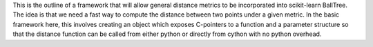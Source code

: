 This is the outline of a framework that will allow general distance metrics to be incorporated into scikit-learn BallTree.  The idea is that we need a fast way to compute the distance between two points under a given metric.  In the basic framework here, this involves creating an object which exposes C-pointers to a function and a parameter structure so that the distance function can be called from either python or directly from cython with no python overhead.